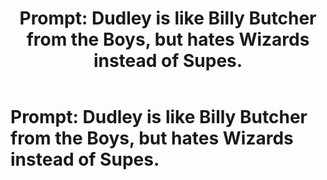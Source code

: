 #+TITLE: Prompt: Dudley is like Billy Butcher from the Boys, but hates Wizards instead of Supes.

* Prompt: Dudley is like Billy Butcher from the Boys, but hates Wizards instead of Supes.
:PROPERTIES:
:Author: LordMacragge
:Score: 6
:DateUnix: 1603371962.0
:DateShort: 2020-Oct-22
:FlairText: Prompt
:END:
